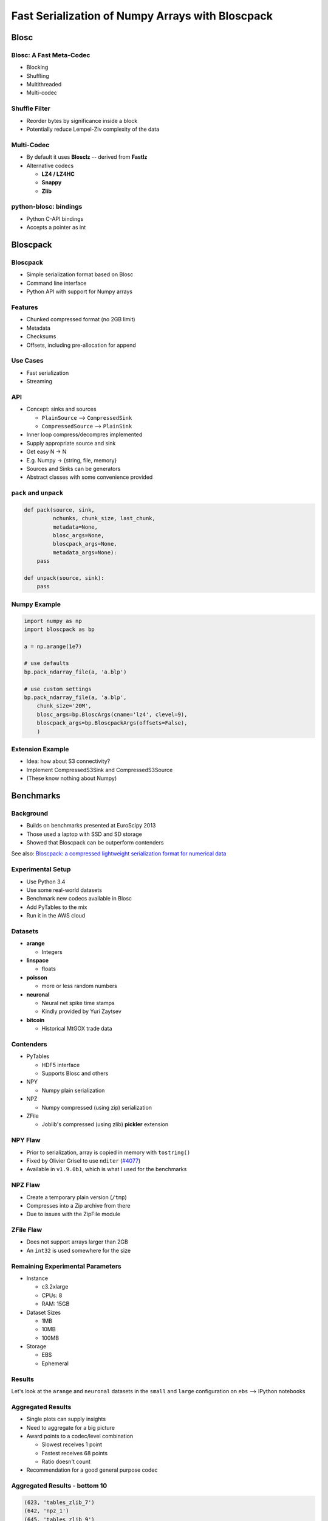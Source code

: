 =================================================
Fast Serialization of Numpy Arrays with Bloscpack
=================================================

Blosc
=====

Blosc: A Fast Meta-Codec
------------------------

* Blocking
* Shuffling
* Multithreaded
* Multi-codec

.. image:: images/blosc.pdf

Shuffle Filter
--------------

* Reorder bytes by significance inside a block
* Potentially reduce Lempel-Ziv complexity of the data

.. image:: images/shuffle.pdf

Multi-Codec
-----------

* By default it uses **Blosclz** -- derived from **Fastlz**

* Alternative codecs

  * **LZ4 / LZ4HC**
  * **Snappy**
  * **Zlib**

python-blosc: bindings
----------------------

* Python C-API bindings
* Accepts a pointer as int

Bloscpack
=========

Bloscpack
---------

* Simple serialization format based on Blosc
* Command line interface
* Python API with support for Numpy arrays

Features
--------

* Chunked compressed format (no 2GB limit)
* Metadata
* Checksums
* Offsets, including pre-allocation for append

.. image:: images/bloscpack.pdf

Use Cases
---------

* Fast serialization
* Streaming

API
---

* Concept: sinks and sources

  * ``PlainSource`` --> ``CompressedSink``
  * ``CompressedSource`` --> ``PlainSink``

* Inner loop compress/decompres implemented
* Supply appropriate source and sink
* Get easy N -> N
* E.g. Numpy -> {string, file, memory}
* Sources and Sinks can be generators
* Abstract classes with some convenience provided

``pack`` and ``unpack``
-----------------------

.. code-block:: python

    def pack(source, sink,
             nchunks, chunk_size, last_chunk,
             metadata=None,
             blosc_args=None,
             bloscpack_args=None,
             metadata_args=None):
        pass

    def unpack(source, sink):
        pass

.. ``PlainSource``
.. ---------------
.. 
.. * Supply plain chunks (e.g. bytes or pointers(ints)) and a method to compress them
.. 
.. .. code-block:: python
.. 
..     class PlainSource(object):
.. 
..         def compress_func(self):
..             pass
.. 
..         def __iter__(self):
..             pass
.. 
.. ``CompressedSource``
.. --------------------
.. 
.. * Supply compressed chunks
.. 
.. .. code-block:: python
.. 
..     class CompressedSource(object):
.. 
..         def __iter__(self):
..             pass
.. 
.. ``PlainSink``
.. -------------
.. 
.. * Accept plain (decompressed) chunks
.. 
.. .. code-block:: python
.. 
..     class PlainSink(object):
.. 
..         def put(self, chunk):
..             pass
.. 
.. ``CompressedSink``
.. ------------------
.. 
.. * Accept compressed chunks, amongst other things
.. 
.. .. code-block:: python
.. 
..     class CompressedSink(object):
.. 
..         def write_bloscpack_header(self):
..             pass
.. 
..         def write_metadata(self, metadata, metadata_args):
..             pass
.. 
..         def init_offsets(self):
..             pass
.. 
..         def finalize(self):
..             pass
.. 
..         def put(self, i, compressed):
..             pass

Numpy Example
-------------

.. code-block:: python

   import numpy as np
   import bloscpack as bp

   a = np.arange(1e7)

   # use defaults
   bp.pack_ndarray_file(a, 'a.blp')

   # use custom settings
   bp.pack_ndarray_file(a, 'a.blp',
       chunk_size='20M',
       blosc_args=bp.BloscArgs(cname='lz4', clevel=9),
       bloscpack_args=bp.BloscpackArgs(offsets=False),
       )

Extension Example
-----------------

* Idea: how about S3 connectivity?
* Implement CompressedS3Sink and CompressedS3Source
* (These know nothing about Numpy)

.. Somthing along the lines of...
.. ------------------------------
.. 
.. .. code-block:: python
.. 
..    source = bp.PlainNumpySource(a)
..    sink = bp.CompressedS3Sink(bucket)
..    chunk_size = '20M'
..    nchunks, chunk_size, last_chunk_size = \
..        bp.calculate_nchunks(source.size, chunk_size)
..    bp.pack(source, sink,
..            nchunks, chunk_size, last_chunk_size,
..            metadata=source.metadata)

Benchmarks
==========

Background
----------

* Builds on benchmarks presented at EuroScipy 2013
* Those used a laptop with SSD and SD storage
* Showed that Bloscpack can be outperform contenders

See also: `Bloscpack: a compressed lightweight serialization format for numerical data <http://arxiv.org/abs/1404.6383>`_

Experimental Setup
------------------

* Use Python 3.4
* Use some real-world datasets
* Benchmark new codecs available in Blosc
* Add PyTables to the mix
* Run it in the AWS cloud

Datasets
--------

* **arange**

  * Integers

* **linspace**

  * floats

* **poisson**

  * more or less random numbers

* **neuronal**

  * Neural net spike time stamps
  * Kindly provided by Yuri Zaytsev

* **bitcoin**

  * Historical MtGOX trade data

Contenders
----------

* PyTables

  * HDF5 interface
  * Supports Blosc and others

* NPY

  * Numpy plain serialization

* NPZ

  * Numpy compressed (using zip) serialization

* ZFile

  * Joblib's compressed (using zlib) **pickler** extension

NPY Flaw
--------

* Prior to serialization, array is copied in memory with ``tostring()``
* Fixed by Olivier Grisel to use ``nditer`` (`#4077 <https://github.com/numpy/numpy/pull/4077>`_)
* Available in  ``v1.9.0b1``, which is what I used for the benchmarks

NPZ Flaw
--------

* Create a temporary plain version (``/tmp``)
* Compresses into a Zip archive from there
* Due to issues with the ZipFile module

ZFile Flaw
----------

* Does not support arrays larger than 2GB
* An ``int32`` is used somewhere for the size

Remaining Experimental Parameters
---------------------------------

* Instance

  * c3.2xlarge
  * CPUs: 8
  * RAM: 15GB

* Dataset Sizes

  * 1MB
  * 10MB
  * 100MB

* Storage

  * EBS
  * Ephemeral

Results
-------

Let's look at the ``arange`` and ``neuronal`` datasets in the ``small`` and
``large`` configuration on ``ebs`` --> IPython notebooks

Aggregated Results
------------------

* Single plots can supply insights
* Need to aggregate for a big picture
* Award points to a codec/level combination

  * Slowest receives 1 point
  * Fastest receives 68 points
  * Ratio doesn't count

* Recommendation for a good general purpose codec


Aggregated Results - bottom 10
------------------------------

.. code-block::

    (623, 'tables_zlib_7')
    (642, 'npz_1')
    (645, 'tables_zlib_9')
    (687, 'tables_zlib_5')
    (968, 'tables_blosc_zlib_9')
    (970, 'zfile_9')
    (989, 'tables_blosc_zlib_7')
    (1040, 'zfile_7')
    (1059, 'tables_blosc_zlib_5')
    (1143, 'zfile_3')

* As expected

Aggregated Results - top 10
---------------------------

.. code-block::

    (4994, 'bloscpack_snappy_5')
    (5047, 'bloscpack_blosclz_3')
    (5138, 'bloscpack_snappy_7')
    (5252, 'bloscpack_blosclz_7')
    (5292, 'bloscpack_lz4_9')
    (5342, 'bloscpack_lz4_3')
    (5358, 'bloscpack_blosclz_5')
    (5363, 'bloscpack_lz4_1')
    (5469, 'bloscpack_lz4_7')
    (5508, 'bloscpack_lz4_5')

* ``bloscpack_blosclz_7`` is the current default

Reproducibility
---------------

* Results contaied in the talk repo
* Lists almost all the hashes and configurations
* All code open source
* All datasets additionally available from backup location on own infrastructure
* AMI available incl. instructions (soon to come)

Relationship to (Distributed) Analytics Engines
-----------------------------------------------

* Colum-oriented, compressed, chunked storage

  * `bcolz <https://github.com/Blosc/bcolz>`_
  * `Hustle <https://github.com/chango/hustle>`_
  * `Parquet <http://parquet.io/>`_
  * `RCFile / ORCFile <https://code.facebook.com/posts/229861827208629/scaling-the-facebook-data-warehouse-to-300-pb/?_fb_noscript=1>`_

* Fast, partial loading from disk or network
* Reduced storage requirements
* But: need to chose the *right codec™*
* A Bloscpack file could translate directly to a serialized column

TODO
----

* Support Bloscpack in Joblib

  * Speed gain
  * Mitigate 2GB issue

* Release Python 3 support
